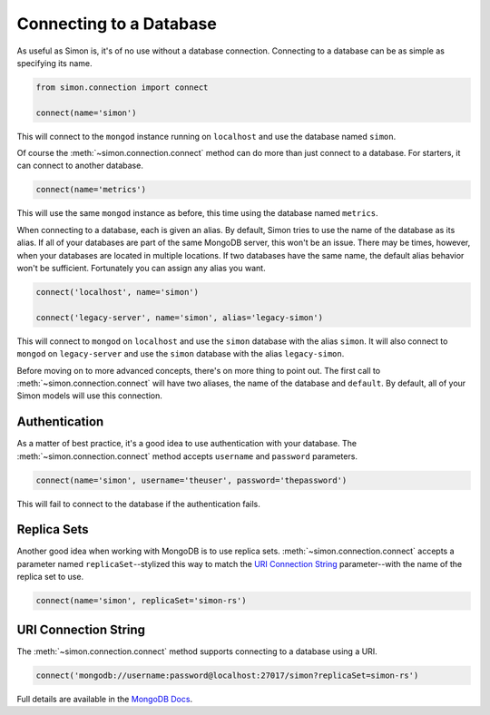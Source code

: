 Connecting to a Database
========================

As useful as Simon is, it's of no use without a database connection.
Connecting to a database can be as simple as specifying its name.

.. code-block:: python

    from simon.connection import connect

    connect(name='simon')

This will connect to the ``mongod`` instance running on ``localhost``
and use the database named ``simon``.

Of course the :meth:`~simon.connection.connect` method can do more than
just connect to a database. For starters, it can connect to another
database.

.. code-block:: python

    connect(name='metrics')

This will use the same ``mongod`` instance as before, this time using
the database named ``metrics``.

When connecting to a database, each is given an alias. By default, Simon
tries to use the name of the database as its alias. If all of your
databases are part of the same MongoDB server, this won't be an issue.
There may be times, however, when your databases are located in multiple
locations. If two databases have the same name, the default alias
behavior won't be sufficient. Fortunately you can assign any alias you
want.

.. code-block:: python

    connect('localhost', name='simon')

    connect('legacy-server', name='simon', alias='legacy-simon')

This will connect to ``mongod`` on ``localhost`` and use the ``simon``
database with the alias ``simon``. It will also connect to ``mongod`` on
``legacy-server`` and use the ``simon`` database with the alias
``legacy-simon``.

Before moving on to more advanced concepts, there's on more thing to
point out. The first call to :meth:`~simon.connection.connect` will have
two aliases, the name of the database and ``default``. By default, all
of your Simon models will use this connection.


Authentication
--------------

As a matter of best practice, it's a good idea to use authentication
with your database. The :meth:`~simon.connection.connect` method accepts
``username`` and ``password`` parameters.

.. code-block:: python

    connect(name='simon', username='theuser', password='thepassword')

This will fail to connect to the database if the authentication fails.

Replica Sets
------------

Another good idea when working with MongoDB is to use replica sets.
:meth:`~simon.connection.connect` accepts a parameter named
``replicaSet``--stylized this way to match the `URI Connection String`_
parameter--with the name of the replica set to use.

.. code-block:: python

    connect(name='simon', replicaSet='simon-rs')


URI Connection String
---------------------

The :meth:`~simon.connection.connect` method supports connecting to a
database using a URI.

.. code-block:: python

    connect('mongodb://username:password@localhost:27017/simon?replicaSet=simon-rs')

Full details are available in the `MongoDB Docs`_.

.. _MongoDB Docs: http://docs.mongodb.org/manual/reference/connection-string/

